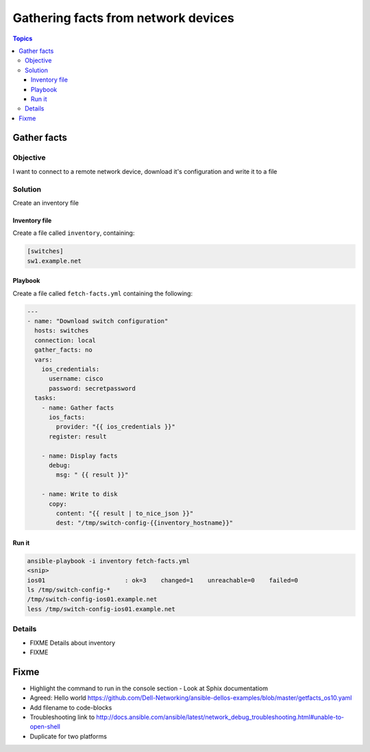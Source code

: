 .. network-example-facts:

************************************
Gathering facts from network devices
************************************

.. contents:: Topics


Gather facts
============

Objective
---------

I want to connect to a remote network device, download it's configuration and write it to a file

Solution
--------

Create an inventory file


Inventory file
++++++++++++++

Create a file called ``inventory``, containing:

.. code-block::

   [switches]
   sw1.example.net

Playbook
++++++++

Create a file called ``fetch-facts.yml`` containing the following:

.. code-block:: yaml

  ---
  - name: "Download switch configuration"
    hosts: switches
    connection: local
    gather_facts: no
    vars:
      ios_credentials:
        username: cisco
        password: secretpassword
    tasks:
      - name: Gather facts
        ios_facts:
          provider: "{{ ios_credentials }}"
        register: result

      - name: Display facts
        debug:
          msg: " {{ result }}"

      - name: Write to disk
        copy:
          content: "{{ result | to_nice_json }}"
          dest: "/tmp/switch-config-{{inventory_hostname}}"

Run it
++++++

.. code-block:: console

   ansible-playbook -i inventory fetch-facts.yml
   <snip>
   ios01                      : ok=3    changed=1    unreachable=0    failed=0
   ls /tmp/switch-config-*
   /tmp/switch-config-ios01.example.net
   less /tmp/switch-config-ios01.example.net

Details
-------

* FIXME Details about inventory
* FIXME

Fixme
=====

* Highlight the command to run in the console section - Look at Sphix documentatiom
* Agreed: Hello world https://github.com/Dell-Networking/ansible-dellos-examples/blob/master/getfacts_os10.yaml

* Add filename to code-blocks

* Troubleshooting link to http://docs.ansible.com/ansible/latest/network_debug_troubleshooting.html#unable-to-open-shell
* Duplicate for two platforms
